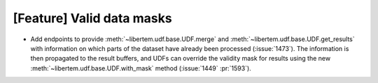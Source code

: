 [Feature] Valid data masks
==========================

* Add endpoints to provide :meth:`~libertem.udf.base.UDF.merge`
  and :meth:`~libertem.udf.base.UDF.get_results` with information
  on which parts of the dataset have already been processed
  (:issue:`1473`). The information is then propagated to the result
  buffers, and UDFs can override the validity mask for results
  using the new :meth:`~libertem.udf.base.UDF.with_mask` method
  (:issue:`1449` :pr:`1593`).
